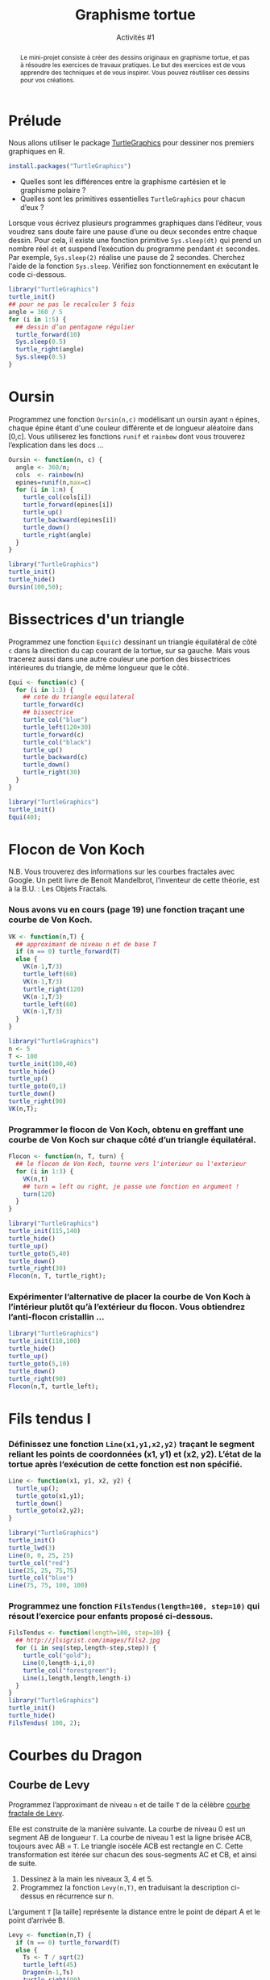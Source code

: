 ﻿#+SETUPFILE: base-template.org
#+TITLE:    Graphisme tortue
#+SUBTITLE:     Activités #1
#+PROPERTY: header-args :results output graphics :exports none

#+begin_abstract
Le mini-projet consiste à créer des dessins originaux en graphisme tortue, et pas à résoudre les exercices de travaux pratiques.
Le but des exercices est de vous apprendre des techniques et de vous inspirer.
Vous pouvez réutiliser ces dessins pour vos créations.
#+end_abstract

* Cours                                                            :noexport:

#+BEGIN_SRC R :export results :results output graphics :file trirect.jpg :width 300 :height 300
  library("TurtleGraphics")
  trirect <- function(a, b) {
    turtle_up()
    turtle_goto(0, 0);
    turtle_down()
    turtle_goto(a, 0)
    turtle_goto(0, b)
    turtle_goto(0, 0)
  }
  turtle_init()
  turtle_do(trirect(100, 50))
#+END_SRC

#+BEGIN_SRC R :export results :results output graphics :file cos.jpg :width 300 :height 300
  library("TurtleGraphics")
  trace_function <- function(f, a, b, n=100) {
    turtle_up()
    turtle_goto(a, f(a))
    turtle_down()
    for(x in seq(a,b, length.out=n)) {
      turtle_goto(x, f(x))
    }
  }
  turtle_init(width=20, height=22)
  turtle_do(trace_function(function(x) {10*(cos(x)+1)}, 0, 20))
#+END_SRC




#+BEGIN_SRC R :export results :results output graphics :file cercle.jpg :width 300 :height 300
  library("TurtleGraphics")
  anim_cercle <- function(r, n=50) {
    turtle_up()
    turtle_goto(2*r, r)
    turtle_down()
    for(x in seq(0,6*pi, length.out=n)) {
      turtle_goto(r + r*cos(x), r + r*sin(x))
    }
  }
  turtle_init()
  anim_cercle(40)
#+END_SRC
** Polygone
#+BEGIN_SRC R
  Polygone <- function(n, c) {
    ## renvoie les coordonnées des sommets d'un polygone
    ## à n sommets de côté c centré en (0,0).
    rayon <- c/(2 * sin(pi/n))
    x <- numeric(n);
    y <- numeric(n);
    for(i in seq(n+1)) {
      a <- 2*(i-1)*pi/n;
      x[i] <- rayon * cos(a)
      y[i] <- rayon * sin(a)
    }
    return(list(x = x, y = y));
  }
  ## carré passant en théorie par (1,0), (0,1), (-1, 0), (0,1)
  polygone(4,sqrt(2))
  ## Que remarquez vous ? permier sommet dupliqué
  pol <- polygone(6,1)
  plot(pol$x[1:4], pol$y[1:4], ## sélection des sommets
       xlim = c(-1,1), ylim = c(0,1), ## dimensions des axes
       type='l', lwd = 2, col = "red" ## type de courbe
       )
  h <- pol$y[2]
  lines(c(pol$x[2],1),c(pol$y[2],pol$y[2]))
#+END_SRC

#+RESULTS:

** Fleur

#+BEGIN_SRC R :export results :results output graphics :file fleur_BW.jpg :width 300 :height 300 :session fleur
  library("TurtleGraphics")

  polygone <- function(n, c) {
    a <- 360 / n
    for(i in seq(n)) {
      turtle_forward(c)
      turtle_left(a)
    }
  }

  carre <- function(c) polygone(4,c)

  fleur <- function(n, c) {
    a <- 360 / n
    for(i in seq(n)) {
      carre(c)
      turtle_left(a)
    }
  }

  turtle_init()
  turtle_do(fleur(5, 35))
#+END_SRC


#+BEGIN_SRC R :export results :results output graphics :file fleur_CL.jpg :width 300 :height 300 :session fleur
  fleur <- function(n, c) {
    carre <- function() {polygone(4,c)}
    a <- 360 / n
    cols <- rep_len(colors(TRUE), n)
    for(cl in cols) {
      turtle_col(cl)
      carre()
      turtle_left(a)
    }
  }

    turtle_init()
    turtle_do(fleur(100, 35))
#+END_SRC
* Prélude
Nous allons utiliser le package [[http://www.gagolewski.com/software/TurtleGraphics/][TurtleGraphics]] pour dessiner nos premiers graphiques en R.
#+BEGIN_SRC R :exports code
install.packages("TurtleGraphics")
#+END_SRC

 - Quelles sont les différences entre la graphisme cartésien et le graphisme polaire ?
 - Quelles sont les primitives essentielles ~TurtleGraphics~ pour chacun d’eux ?

 Lorsque vous écrivez plusieurs programmes graphiques dans l’éditeur, vous voudrez sans doute faire une pause d’une ou deux secondes entre chaque dessin.
 Pour cela, il existe une fonction primitive ~Sys.sleep(dt)~ qui prend un nombre réel ~dt~ et suspend l’exécution du programme pendant ~dt~ secondes.
 Par exemple, ~Sys.sleep(2)~ réalise une pause de 2 secondes.
 Cherchez l'aide de la fonction ~Sys.sleep~.
 Vérifiez son fonctionnement en exécutant le code ci-dessous.

#+BEGIN_SRC R :exports code
  library("TurtleGraphics")
  turtle_init()
  ## pour ne pas le recalculer 5 fois
  angle = 360 / 5
  for (i in 1:5) {
    ## dessin d’un pentagone régulier
    turtle_forward(10)
    Sys.sleep(0.5)
    turtle_right(angle)
    Sys.sleep(0.5)
  }
#+END_SRC

* Oursin
  Programmez une fonction ~Oursin(n,c)~ modélisant un oursin ayant ~n~ épines, chaque épine étant d'une couleur différente et de longueur aléatoire dans [0,c].
  Vous utiliserez les fonctions ~runif~ et ~rainbow~ dont vous trouverez l’explication dans les docs \dots
#+BEGIN_SRC R :results none :session oursin
  Oursin <- function(n, c) {
    angle <- 360/n;
    cols  <- rainbow(n)
    epines=runif(n,max=c)
    for (i in 1:n) {
      turtle_col(cols[i])
      turtle_forward(epines[i])
      turtle_up()
      turtle_backward(epines[i])
      turtle_down()
      turtle_right(angle)
    }
  }
#+END_SRC

#+BEGIN_SRC R :exports both :file act01/oursin.jpg :width 300 :height 300 :session oursin
  library("TurtleGraphics")
  turtle_init()
  turtle_hide()
  Oursin(100,50);
#+END_SRC

#+RESULTS:
[[file:act01/oursin.jpg]]

* Bissectrices d'un triangle
Programmez une fonction ~Equi(c)~ dessinant un triangle équilatéral de côté ~c~ dans la direction du cap courant de la tortue, sur sa gauche.
Mais vous tracerez aussi dans une autre couleur une portion des bissectrices intérieures du triangle, de même longueur que le côté.

#+BEGIN_SRC R :results none :session triangle
  Equi <- function(c) {
    for (i in 1:3) {
      ## cote du triangle equilateral
      turtle_forward(c)
      ## bissectrice
      turtle_col("blue")
      turtle_left(120+30)
      turtle_forward(c)
      turtle_col("black")
      turtle_up()
      turtle_backward(c)
      turtle_down()
      turtle_right(30)
    }
  }
#+END_SRC


#+BEGIN_SRC R :exports both :file act01/triangle.jpg :width 300 :height 300 :session triangle
  library("TurtleGraphics")
  turtle_init()
  Equi(40);
#+END_SRC

#+RESULTS:
[[file:act01/triangle.jpg]]
* Flocon de Von Koch
N.B. Vous trouverez des informations sur les courbes fractales avec Google.
Un petit livre de Benoit Mandelbrot, l’inventeur de cette théorie, est à la B.U. : Les Objets Fractals.
*** Nous avons vu en cours (page 19) une fonction traçant une courbe de Von Koch.
#+BEGIN_SRC R :exports code :results none :session von_kosch
  VK <- function(n,T) {
    ## approximant de niveau n et de base T
    if (n == 0) turtle_forward(T)
    else {
      VK(n-1,T/3)
      turtle_left(60)
      VK(n-1,T/3)
      turtle_right(120)
      VK(n-1,T/3)
      turtle_left(60)
      VK(n-1,T/3)
    }
  }
#+END_SRC

#+BEGIN_SRC R :exports both :file act01/courbe_von_koch.jpg :width 300 :height 300 :session von_kosch
  library("TurtleGraphics")
  n <- 5
  T <- 100
  turtle_init(100,40)
  turtle_hide()
  turtle_up()
  turtle_goto(0,1)
  turtle_down()
  turtle_right(90)
  VK(n,T);

#+END_SRC

#+RESULTS:
[[file:act01/courbe_von_koch.jpg]]


*** Programmer le flocon de Von Koch, obtenu en greffant une courbe de Von Koch sur chaque côté d’un triangle équilatéral.
#+BEGIN_SRC R :results none :session von_kosch
  Flocon <- function(n, T, turn) {
    ## le flocon de Von Koch, tourne vers l'interieur ou l'exterieur
    for (i in 1:3) {
      VK(n,t)
      ## turn = left ou right, je passe une fonction en argument !
      turn(120)
    }
  }
#+END_SRC


#+BEGIN_SRC R :file act01/flocon_von_koch.jpg :width 300 :height 300 :session von_kosch
  library("TurtleGraphics")
  turtle_init(115,140)
  turtle_hide()
  turtle_up()
  turtle_goto(5,40)
  turtle_down()
  turtle_right(30)
  Flocon(n, T, turtle_right);
#+END_SRC

#+RESULTS:
[[file:act01/flocon_von_koch.jpg]]


*** Expérimenter l’alternative de placer la courbe de Von Koch à l’intérieur plutôt qu’à l’extérieur du flocon. Vous obtiendrez l’anti-flocon cristallin \dots

#+BEGIN_SRC R :file act01/antiflocon_von_koch.jpg :width 300 :height 300 :session von_kosch
  library("TurtleGraphics")
  turtle_init(110,100)
  turtle_hide()
  turtle_up()
  turtle_goto(5,10)
  turtle_down()
  turtle_right(90)
  Flocon(n,T, turtle_left);
#+END_SRC

#+RESULTS:
[[file:act01/antiflocon_von_koch.jpg]]

* Fils tendus I
*** Définissez une fonction ~Line(x1,y1,x2,y2)~ traçant le segment reliant les points de coordonnées (x1, y1) et (x2, y2). L’état de la tortue après l’exécution de cette fonction est non spécifié.

#+BEGIN_SRC R :results none :session fils
  Line <- function(x1, y1, x2, y2) {
    turtle_up();
    turtle_goto(x1,y1);
    turtle_down()
    turtle_goto(x2,y2);
  }
#+END_SRC

#+BEGIN_SRC R :exports both :file act01/fils_tendus_0.jpg :width 100 :height 100 :session fils
  library("TurtleGraphics")
  turtle_init()
  turtle_lwd(3)
  Line(0, 0, 25, 25)
  turtle_col("red")
  Line(25, 25, 75,75)
  turtle_col("blue")
  Line(75, 75, 100, 100)
#+END_SRC

#+RESULTS:
[[file:act01/fils_tendus_0.jpg]]

*** Programmez une fonction ~FilsTendus(length=100, step=10)~ qui résout l’exercice pour enfants proposé ci-dessous.

[[file:act01/ex_fils_tendus_1.jpg]]

#+BEGIN_SRC R :file act01/fils_tendus_1.jpg :width 300 :height 300 :session fils
  FilsTendus <- function(length=100, step=10) {
    ## http://jlsigrist.com/images/fils2.jpg
    for (i in seq(step,length-step,step)) {
      turtle_col("gold");
      Line(0,length-i,i,0)
      turtle_col("forestgreen");
      Line(i,length,length,length-i)
    }
  }
  library("TurtleGraphics")
  turtle_init()
  turtle_hide()
  FilsTendus( 100, 2);
#+END_SRC

#+RESULTS:
[[file:act01/fils_tendus_1.jpg]]
* Courbes du Dragon
** Courbe de Levy
   Programmez l’approximant de niveau ~n~ et de taille ~T~ de la célèbre [[https://fr.wikipedia.org/wiki/Courbe_de_L%C3%A9vy][courbe fractale de Levy]].

   Elle est construite de la manière suivante.
   La courbe de niveau 0 est un segment AB de longueur ~T~. La courbe de niveau 1 est la ligne brisée ACB, toujours avec   AB = ~T~.
   Le triangle isocèle ACB est rectangle en C.
   Cette transformation est itérée sur chacun des sous-segments AC et CB, et ainsi de suite.
    1. Dessinez à la main les niveaux 3, 4 et 5.
    2. Programmez la fonction ~Levy(n,T)~, en traduisant la description ci-dessus en récurrence sur n.

    L’argument ~T~ [la taille] représente la distance entre le point de départ A et le point d’arrivée B.

#+BEGIN_SRC R :file act01/dragon_1.jpg :width 300 :height 450
  Levy <- function(n,T) {
    if (n == 0) turtle_forward(T)
    else {
      Ts <- T / sqrt(2)
      turtle_left(45)
      Dragon(n-1,Ts)
      turtle_right(90)
      Dragon(n-1,Ts)
      turtle_left(45)
    }
  }
  library("TurtleGraphics")
  n <- 13
  T <- 120
  turtle_init(200,300)
  turtle_hide()
  turtle_up()
  turtle_goto(150,100)
  turtle_down()
  Levy(n, T)
  turtle_hide()
#+END_SRC

#+RESULTS:
[[file:act01/dragon_1.jpg]]

** Courbe du dragon

Programmez l’approximant de niveau ~n~ et de taille ~T~ de la célèbre [[http://fr.wikipedia.org/wiki/Courbe_du_dragon][courbe fractale du dragon]].

#+BEGIN_SRC R :file act01/dragon_2.jpg :width 500 :height 250
  Dragon <- function(n,T) {
    if (n == 0) turtle_forward(T)
    else {
      Dragon(n-1,T)
      turtle_left(90)
      Nogard(n-1,T)
    }
  }

  Nogard <- function(n,T) {
    if (n == 0) turtle_forward(T)
    else {
      Dragon(n-1,T)
      turtle_right(90)
      Nogard(n-1,T)
    }
  }

  library("TurtleGraphics")
  n <- 13
  T <- 10
  turtle_init(2000,1150)
  turtle_hide()
  turtle_up()
  turtle_goto(750,900)
  turtle_down()
  turtle_hide()
  Dragon(n, T)
#+END_SRC

#+RESULTS:
[[file:act01/dragon_2.jpg]]

* Le Jeu du Chaos
   Il s’agit d’un programme célèbre montrant la possible émergence d’une figure régulière à partir de l’aléatoire.
   On considère les sommets A(0, T), B(-T, -T) et C(T, -T) d’un triangle isocèle, et le processus suivant.
   On part d’un point quelconque du canevas M(x0 ; y0) et :
     1. Soit H l’un des sommets A, B, ou C au hasard.
     2. Soit I le milieu du segment MH. On dessine le point I.
     3. M devient I. Continuer à l’étape 1.

 Écrire un programme répétant ~n~ fois l’affichage du point I décrite ci-dessus.
 Pour ~n~ grand, on voit une figure bien connue des chaoticiens émerger du brouillard !


 N.B. Pour afficher un point, vous vous documenterez sur les fonctions ~sample~ et ~plot~.

#+BEGIN_SRC R :file act01/jeu_chaos.jpg :width 300 :height 300
  JeuChaos <- function(n, T) {
    ## trianle ABC
    xABC <- c(0, -T,  T);
    yABC <- c(T, -T, -T);
    ## points I
    x <- numeric(n+1);
    y <- numeric(n+1);
    ## tirage des sommets H
    abc<-sample(1:3,n+1, replace = TRUE)
    ## point de départ M quelquonque
    x[1] <- 0;
    y[1] <- 0;
    for (i in 2:(n+1)) {
      ## calcul du milieu I du segment MH
      x[i] <- (xABC[abc[i]] + x[i-1])/2
      y[i] <- (yABC[abc[i]] + y[i-1])/2
    }
    ## suppression du point de départ
    x <- x[-1]
    y <- y[-1];
    ## tracer les points I
    par(mar = c(1, 1, 1, 1))
    plot(x, y, pch='.', xlab = NA, ylab = NA, labels = FALSE)
  }
  n <- 20000;
  T <- 500
  JeuChaos(n,T)
#+END_SRC

#+RESULTS:
[[file:act01/jeu_chaos.jpg]]

* Fils tendus II
*** Prolongez l’exercice des fils tendus avec cette [[file:act01/ex_fils_tendus_2.png][image]].

#+BEGIN_SRC R :file act01/fils_tendus_2.jpg :width 300 :height 300 :session fils
  FilsTendusII <- function(n, x0, y0, radius) {
    for (i in 1:(n-1)) {
      angle <- (i*2*pi)/n
      x1 <- x0 + radius * cos(angle)
      y1 <- y0 + radius * sin(angle)
      angle <- ((2*i %% n)*2*pi)/n
      x2 <- x0 + radius * cos(angle)
      y2 <- y0 + radius * sin(angle)
      Line(x1, y1, x2, y2)
     }
  }
  library("TurtleGraphics")
  turtle_init(101,101)
  turtle_hide()
  n <- 200;
  radius <- 50
  FilsTendusII(n, 50, 50, radius)
#+END_SRC

#+RESULTS:
[[file:act01/fils_tendus_2.jpg]]

*** Programmez un joli travail en fils tendus : [[http://www.mathcats.com/crafts/stringart.html][string art]].
* Fleur II
  Programmer une fonction ~Fleur~ dont chacun des ~n~ pétales est dessinée avec la fonction ~fleur~ vue en cours.
  Étendez la fonction pour choisir le nombre ~nc~ de côtés du polygone utilisé pour les pétales.

#+BEGIN_SRC R :results value :session fleur2
  Polygone <- function(n, c) {
    a <- 360 / n
    for(i in seq(n)) {
      turtle_forward(c)
      turtle_left(a)
    }
  }

  Fleur <- function(n, np, nc, c) {
     a1 <- 360 / n
     a2 <- 360 / np
     for(i in seq_len(n)) {
       for(j in seq_len(np)) {
         Polygone(nc,c)
         turtle_left(a2)
       }
       turtle_left(a1)
       turtle_forward(3*c)
     }
   }
#+END_SRC

#+RESULTS:


#+BEGIN_SRC R :exports both :file act01/fleur_demo.jpg :width 300 :height 300 :session fleur2
  library("TurtleGraphics")
  turtle_init()
  turtle_hide()
  turtle_up()
  turtle_forward(30)
  turtle_left(90)
  turtle_forward(10)
  turtle_down()
  Fleur(6,3,4,10)
#+END_SRC

#+RESULTS:
[[file:act01/fleur_demo.jpg]]


#+BEGIN_SRC R :file act01/fleur_penta.jpg :width 300 :height 300 :session fleur2
  library("TurtleGraphics")
  turtle_init()
  turtle_hide()
  turtle_up()
  turtle_forward(40)
  turtle_left(90)
  turtle_forward(5)
  turtle_down()
  fleur(16,10,5,5)
#+END_SRC

#+RESULTS:
[[file:act01/fleur_penta.jpg]]


#+BEGIN_SRC R :file act01/fleur_carre.jpg :width 300 :height 300 :session fleur2
  library("TurtleGraphics")
  turtle_init()
  turtle_hide()
  turtle_up()
  turtle_forward(40)
  turtle_left(90)
  turtle_forward(5)
  turtle_down()
  Fleur(16,10,4,5)
#+END_SRC

#+RESULTS:
[[file:act01/fleur_carre.jpg]]

* Spirale
  Programmez le dessin sur cette [[http://commons.wikimedia.org/wiki/File%3ATurtle-Graphics_Polyspiral.svg][page]] en vous aidant du pseudo-code.

#+BEGIN_SRC R :file act01/polyspiral.jpg :width 300 :height 300
  PolySpiral <- function(dist, angle, incr, segs, width)
  {
    ## start in the center of a square, facing east
    for (i in 1:segs) {
      turtle_forward(dist * 0.6 * width)
      turtle_right(angle)
      dist = dist + incr
    }
  }
  library("TurtleGraphics")
  turtle_init(120,120)
  turtle_hide()
  turtle_right(90)
  PolySpiral(.01, 89.5, .01, 184, 100)
#+END_SRC

#+RESULTS:
[[file:act01/polyspiral.jpg]]
